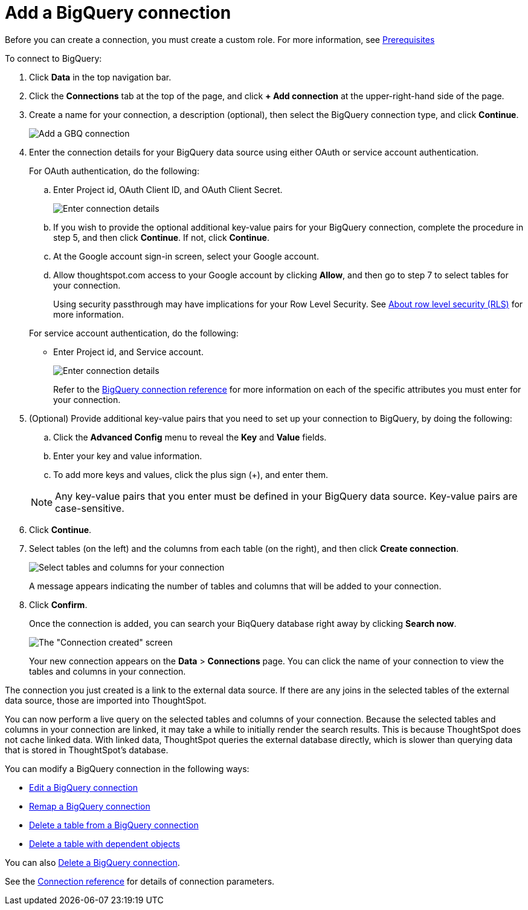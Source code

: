 = Add a BigQuery connection
:last_updated: 9/21/2020
:linkattrs:
:experimental:

Before you can create a connection, you must create a custom role.
For more information, see xref:connections-gbq-prerequisites.adoc[Prerequisites]

To connect to BigQuery:

. Click *Data* in the top navigation bar.
. Click the *Connections* tab at the top of the page, and click *+ Add connection* at the upper-right-hand side of the page.
. Create a name for your connection, a description (optional), then select the BigQuery connection type, and click *Continue*.
+
image::gbq-connectiontype.png[Add a GBQ connection]

. Enter the connection details for your BigQuery data source using either OAuth or service account authentication.
+
For OAuth authentication, do the following:

 .. Enter Project id, OAuth Client ID, and OAuth Client Secret.
+
image::gbq-connectiondetails-oauth.png[Enter connection details]
 .. If you wish to provide the optional additional key-value pairs for your BigQuery connection, complete the procedure in step 5, and then click *Continue*.
If not, click *Continue*.
 .. At the Google account sign-in screen, select your Google account.
 .. Allow thoughtspot.com access to your Google account by clicking *Allow*, and then go to step 7 to select tables for your connection.
+
Using security passthrough may have implications for your Row Level Security.
See xref:security-rls.adoc[About row level security (RLS)] for more information.

+
For service account authentication, do the following:

 ** Enter Project id, and Service account.
+
image::gbq-connectiondetails-serv-acct.png[Enter connection details]
+
Refer to the xref:connections-gbq-reference.adoc[BigQuery connection reference] for more information on each of the specific attributes you must enter for your connection.

. (Optional) Provide additional key-value pairs that you need to set up your connection to BigQuery, by doing the following:
 .. Click the *Advanced Config* menu to reveal the *Key* and *Value* fields.
 .. Enter your key and value information.
 .. To add more keys and values, click the plus sign (+), and enter them.

+
NOTE: Any key-value pairs that you enter must be defined in your BigQuery data source.
Key-value pairs are case-sensitive.
. Click *Continue*.
. Select tables (on the left) and the columns from each table (on the right), and then click *Create connection*.
+
image::snowflake-selecttables.png[Select tables and columns for your connection]
+
A message appears indicating the number of tables and columns that will be added to your connection.

. Click *Confirm*.
+
Once the connection is added, you can search your BiqQuery database right away by clicking *Search now*.
+
image::gbq-connectioncreated.png[The "Connection created" screen]
+
Your new connection appears on the *Data* > *Connections* page.
You can click the name of your connection to view the tables and columns in your connection.

The connection you just created is a link to the external data source.
If there are any joins in the selected tables of the external data source, those are imported into ThoughtSpot.

You can now perform a live query on the selected tables and columns of your connection.
Because the selected tables and columns in your connection are linked, it may take a while to initially render the search results.
This is because ThoughtSpot does not cache linked data.
With linked data, ThoughtSpot queries the external database directly, which is slower than querying data that is stored in ThoughtSpot's database.

You can modify a BigQuery connection in the following ways:

* xref:connections-gbq-edit.adoc[Edit a BigQuery connection]
* xref:connections-gbq-remap.adoc[Remap a BigQuery connection]
* xref:connections-gbq-delete-table.adoc[Delete a table from a BigQuery connection]
* xref:connections-gbq-delete-table-dependencies.adoc[Delete a table with dependent objects]

You can also xref:connections-gbq-delete.adoc[Delete a BigQuery connection].

See the xref:connections-gbq-reference.adoc[Connection reference] for details of connection parameters.
